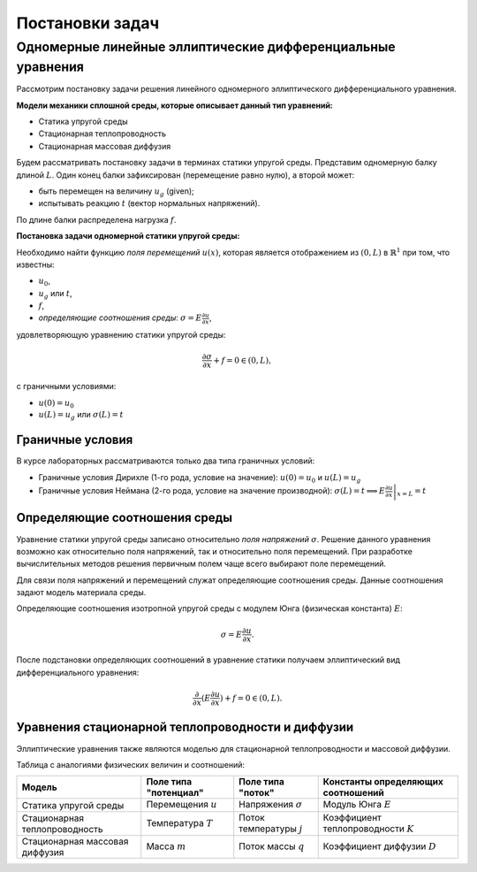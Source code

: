 Постановки задач
================

Одномерные линейные эллиптические дифференциальные уравнения
------------------------------------------------------------

Рассмотрим постановку задачи решения линейного одномерного эллиптического дифференциального уравнения.

**Модели механики сплошной среды, которые описывает данный тип уравнений:**

* Статика упругой среды
* Стационарная теплопроводность
* Стационарная массовая диффузия

Будем рассматривать постановку задачи в терминах статики упругой среды.
Представим одномерную балку длиной :math:`L`. Один конец балки зафиксирован (перемещение равно нулю), а второй может:

* быть перемещен на величину :math:`u_g` (given);
* испытывать реакцию :math:`t` (вектор нормальных напряжений).

По длине балки распределена нагрузка :math:`f`.

.. image:: images/1d_statique.svg
   :width: 400
   :alt: Одномерная задача статики упругой среды

**Постановка задачи одномерной статики упругой среды:**

Необходимо найти функцию `поля перемещений` :math:`u(x)`, которая является отображением из :math:`(0, L)` в :math:`\mathbb{R}^1`
при том, что известны:

* :math:`u_0`, 
* :math:`u_g` или :math:`t`, 
* :math:`f`,
* `определяющие соотношения среды`: :math:`\sigma = E \frac{\partial u}{\partial x}`,

удовлетворяющую уравнению статики упругой среды:

.. math::

  \frac{\partial{\sigma}}{\partial{x}} + f = 0 \in (0, L),

c граничными условиями:

* :math:`u(0) = u_0`
* :math:`u(L) = u_g` или :math:`\sigma(L) = t`

Граничные условия
+++++++++++++++++

В курсе лабораторных рассматриваются только два типа граничных условий:

* Граничные условия Дирихле (1-го рода, условие на значение): :math:`u(0) = u_0` и :math:`u(L) = u_g`
* Граничные условия Неймана (2-го рода, условие на значение производной): :math:`\sigma(L) = t \implies  E \left.\frac{\partial u}{\partial x}\right|_{x=L} = t`

Определяющие соотношения среды
++++++++++++++++++++++++++++++

Уравнение статики упругой среды записано относительно `поля напряжений` :math:`\sigma`. Решение данного
уравнения возможно как относительно поля напряжений, так и относительно поля перемещений. При разработке вычислительных
методов решения первичным полем чаще всего выбирают поле перемещений.

Для связи поля напряжений и перемещений служат определяющие соотношения среды. Данные соотношения задают модель материала
среды. 

Определяющие соотношения изотропной упругой среды с модулем Юнга (физическая константа) :math:`E`:

.. math::

  \sigma = E \frac{\partial u}{\partial x}.

После подстановки определяющих соотношений в уравнение статики получаем эллиптический вид дифференциального уравнения:

.. math::

  \frac{\partial}{\partial{x}}(E\frac{\partial{u}}{\partial{x}}) + f = 0 \in (0, L).


Уравнения стационарной теплопроводности и диффузии
++++++++++++++++++++++++++++++++++++++++++++++++++

Эллиптические уравнения также являются моделью для стационарной теплопроводности и массовой диффузии.

Таблица с аналогиями физических величин и соотношений:

+--------------------------------+-----------------------+----------------------------+---------------------------------------+
| Модель                         | Поле типа "потенциал" | Поле типа "поток"          | Константы определяющих соотношений    |
+================================+=======================+============================+=======================================+ 
| Статика упругой среды          | Перемещения :math:`u` | Напряжения :math:`\sigma`  | Модуль Юнга :math:`E`                 |    
+--------------------------------+-----------------------+----------------------------+---------------------------------------+
| Стационарная теплопроводность  | Температура :math:`T` | Поток температуры :math:`j`| Коэффициент теплопроводности :math:`K`| 
+--------------------------------+-----------------------+----------------------------+---------------------------------------+
| Стационарная массовая диффузия | Масса :math:`m`       | Поток массы :math:`q`      | Коэффициент диффузии :math:`D`        |        
+--------------------------------+-----------------------+----------------------------+---------------------------------------+

